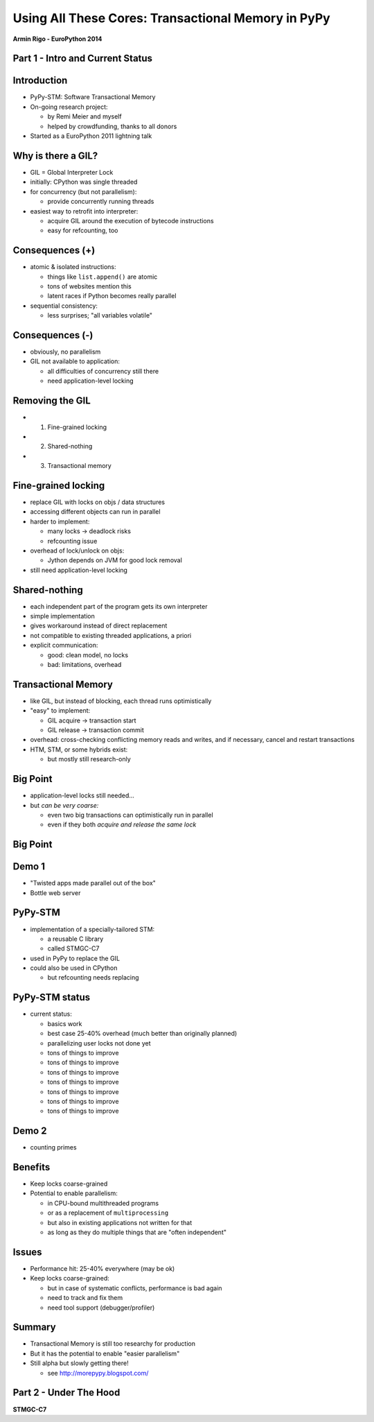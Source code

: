 ------------------------------------------------------------------------------
Using All These Cores: Transactional Memory in PyPy
------------------------------------------------------------------------------

.. raw:: html

    <center>

**Armin Rigo - EuroPython 2014**

.. raw:: html

    </center>


Part 1 - Intro and Current Status
---------------------------------


Introduction
------------

* PyPy-STM: Software Transactional Memory

* On-going research project:

  - by Remi Meier and myself
  - helped by crowdfunding, thanks to all donors

* Started as a EuroPython 2011 lightning talk


Why is there a GIL?
-------------------

* GIL = Global Interpreter Lock

* initially: CPython was single threaded

* for concurrency (but not parallelism):

  - provide concurrently running threads

* easiest way to retrofit into interpreter:

  - acquire GIL around the execution of bytecode instructions

  - easy for refcounting, too


Consequences (+)
----------------

* atomic & isolated instructions:

  - things like ``list.append()`` are atomic
  - tons of websites mention this
  - latent races if Python becomes really parallel

* sequential consistency:

  - less surprises; "all variables volatile"


Consequences (-)
----------------

* obviously, no parallelism

* GIL not available to application:
    
  - all difficulties of concurrency still there
  - need application-level locking


Removing the GIL
----------------

* 1. Fine-grained locking

* 2. Shared-nothing

* 3. Transactional memory


Fine-grained locking
--------------------

* replace GIL with locks on objs / data structures

* accessing different objects can run in parallel

* harder to implement:

  - many locks -> deadlock risks
  - refcounting issue

* overhead of lock/unlock on objs:

  - Jython depends on JVM for good lock removal

* still need application-level locking


Shared-nothing
--------------

* each independent part of the program gets its own interpreter

* simple implementation

* gives workaround instead of direct replacement

* not compatible to existing threaded applications, a priori

* explicit communication:

  - good: clean model, no locks
  - bad: limitations, overhead


Transactional Memory
--------------------

* like GIL, but instead of blocking, each thread runs optimistically

* "easy" to implement:

  - GIL acquire -> transaction start

  - GIL release -> transaction commit

* overhead: cross-checking conflicting memory reads and writes,
  and if necessary, cancel and restart transactions

* HTM, STM, or some hybrids exist:
    
  - but mostly still research-only


Big Point
----------------------------

* application-level locks still needed...

* but *can be very coarse:*

  - even two big transactions can optimistically run in parallel

  - even if they both *acquire and release the same lock*


Big Point
---------

.. image:: fig4.svg


Demo 1
------

* "Twisted apps made parallel out of the box"

* Bottle web server


PyPy-STM
--------

* implementation of a specially-tailored STM:
    
  - a reusable C library
  - called STMGC-C7

* used in PyPy to replace the GIL

* could also be used in CPython

  - but refcounting needs replacing


PyPy-STM status
---------------

* current status:

  - basics work
  - best case 25-40% overhead (much better than originally planned)
  - parallelizing user locks not done yet
  - tons of things to improve
  - tons of things to improve
  - tons of things to improve
  - tons of things to improve
  - tons of things to improve
  - tons of things to improve
  - tons of things to improve


Demo 2
------

* counting primes


Benefits
--------

* Keep locks coarse-grained

* Potential to enable parallelism:

  - in CPU-bound multithreaded programs

  - or as a replacement of ``multiprocessing``

  - but also in existing applications not written for that

  - as long as they do multiple things that are "often independent"


Issues
------

* Performance hit: 25-40% everywhere (may be ok)

* Keep locks coarse-grained:

  - but in case of systematic conflicts, performance is bad again

  - need to track and fix them

  - need tool support (debugger/profiler)


Summary
-------

* Transactional Memory is still too researchy for production

* But it has the potential to enable "easier parallelism"

* Still alpha but slowly getting there!

  - see http://morepypy.blogspot.com/


Part 2 - Under The Hood
-----------------------

**STMGC-C7**
